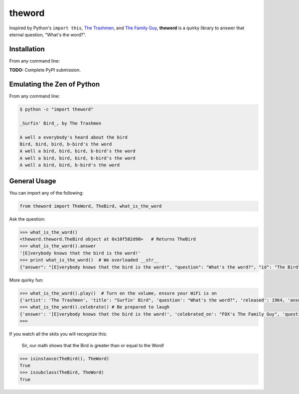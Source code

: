theword
=======

|Build Status|

Inspired by Python's ``import this``, `The
Trashmen <https://www.youtube.com/watch?v=aPrtFxd9u9Y>`__, and `The
Family Guy <https://www.youtube.com/watch?v=2WNrx2jq184>`__, **theword**
is a quirky library to answer that eternal question, "What's the word?".

Installation
------------
From any command line:

.. code:: sh
    $ pip install git+https://github.com/JimHaughwout/theword.git

**TODO:** Complete PyPI submission.

Emulating the Zen of Python
---------------------------

From any command line:

.. code:: sh

    $ python -c "import theword"

    _Surfin' Bird_, by The Trashmen

    A well a everybody's heard about the bird
    Bird, bird, bird, b-bird's the word
    A well a bird, bird, bird, b-bird's the word
    A well a bird, bird, bird, b-bird's the word
    A well a bird, bird, b-bird's the word

General Usage
-------------

You can import any of the following:

.. code:: python

    from theword import TheWord, TheBird, what_is_the_word

Ask the question:

.. code:: python

    >>> what_is_the_word()
    <theword.theword.TheBird object at 0x10f582d90>   # Returns TheBird
    >>> what_is_the_word().answer
    '[E]verybody knows that the bird is the word!'
    >>> print what_is_the_word()  # We overloaded __str__
    {"answer": "[E]verybody knows that the bird is the word!", "question": "What's the word?", "id": "The Bird"}

More quirky fun:

.. code:: python

    >>> what_is_the_word().play()  # Turn on the volume, ensure your WiFi is on
    {'artist': 'The Trashmen', 'title': "Surfin' Bird", 'question': "What's the word?", 'released': 1964, 'answer': '[E]verybody knows that the bird is the word!', 'id': 'The Bird'}
    >>> what_is_the_word().celebrate() # Be prepared to laugh
    {'answer': '[E]verybody knows that the bird is the word!', 'celebrated_on': "FOX's The Family Guy", 'question': "What's the word?", 'id': 'The Bird', 'celebrated_by': 'Seth MacFarlane'}
    >>>

If you watch all the skits you will recognize this:

    Sir, our math shows that the Bird is greater than or equal to the
    Word!

.. code:: python

    >>> isinstance(TheBird(), TheWord)
    True
    >>> issubclass(TheBird, TheWord)
    True

.. |Build Status| image:: https://travis-ci.org/geopy/geopy.svg?branch=master
   :target: https://travis-ci.org/JimHaughwout/theword.svg?branch=dev
